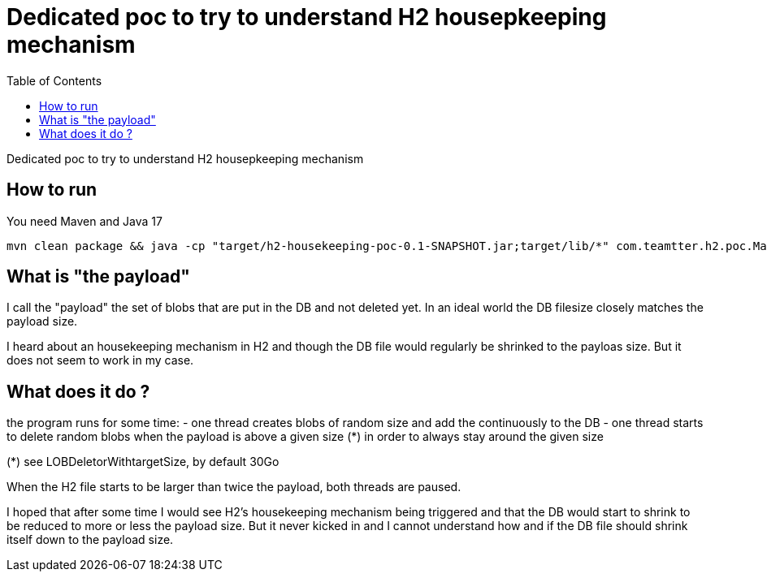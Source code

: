Dedicated poc to try to understand H2 housepkeeping mechanism
=============================================================
:toc: macro

toc::[]

Dedicated poc to try to understand H2 housepkeeping mechanism

== How to run

You need Maven and Java 17

-------------------------------------------
mvn clean package && java -cp "target/h2-housekeeping-poc-0.1-SNAPSHOT.jar;target/lib/*" com.teamtter.h2.poc.Main ./target/DB
-------------------------------------------


== What is "the payload"

I call the "payload" the set of blobs that are put in the DB and not deleted yet.
In an ideal world the DB filesize closely matches the payload size.

I heard about an housekeeping mechanism in H2 and though the DB file would regularly be shrinked to the payloas size. But it does not seem to work in my case.

== What does it do ?

the program runs for some time:
 - one thread creates blobs of random size and add the continuously to the DB
 - one thread starts to delete random blobs when the payload is above a given size (*) in order to always stay around the given size

(*) see LOBDeletorWithtargetSize, by default 30Go

When the H2 file starts to be larger than twice the payload, both threads are paused.

I hoped that after some time I would see H2's housekeeping mechanism being triggered and that the
DB would start to shrink to be reduced to more or less the payload size.
But it never kicked in and I cannot understand how and if the DB file should shrink itself down to the payload size.